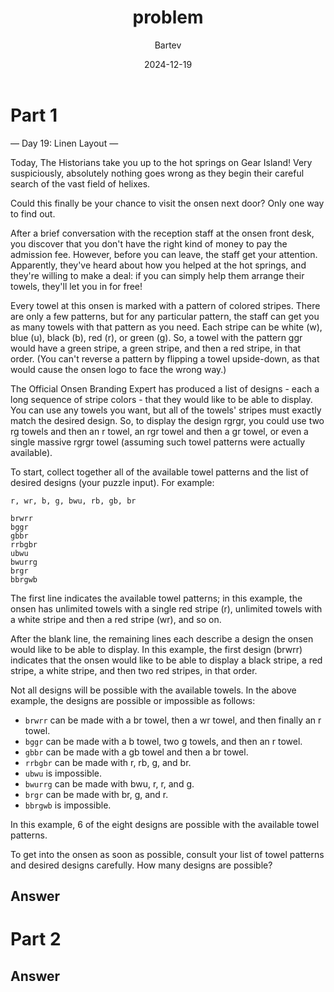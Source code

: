 #+title: problem
#+author: Bartev
#+date: 2024-12-19
* Part 1
--- Day 19: Linen Layout ---

Today, The Historians take you up to the hot springs on Gear Island! Very suspiciously, absolutely nothing goes wrong as they begin their careful search of the vast field of helixes.

Could this finally be your chance to visit the onsen next door? Only one way to find out.

After a brief conversation with the reception staff at the onsen front desk, you discover that you don't have the right kind of money to pay the admission fee. However, before you can leave, the staff get your attention. Apparently, they've heard about how you helped at the hot springs, and they're willing to make a deal: if you can simply help them arrange their towels, they'll let you in for free!

Every towel at this onsen is marked with a pattern of colored stripes. There are only a few patterns, but for any particular pattern, the staff can get you as many towels with that pattern as you need. Each stripe can be white (w), blue (u), black (b), red (r), or green (g). So, a towel with the pattern ggr would have a green stripe, a green stripe, and then a red stripe, in that order. (You can't reverse a pattern by flipping a towel upside-down, as that would cause the onsen logo to face the wrong way.)

The Official Onsen Branding Expert has produced a list of designs - each a long sequence of stripe colors - that they would like to be able to display. You can use any towels you want, but all of the towels' stripes must exactly match the desired design. So, to display the design rgrgr, you could use two rg towels and then an r towel, an rgr towel and then a gr towel, or even a single massive rgrgr towel (assuming such towel patterns were actually available).

To start, collect together all of the available towel patterns and the list of desired designs (your puzzle input). For example:

#+begin_example
r, wr, b, g, bwu, rb, gb, br

brwrr
bggr
gbbr
rrbgbr
ubwu
bwurrg
brgr
bbrgwb
#+end_example
The first line indicates the available towel patterns; in this example, the onsen has unlimited towels with a single red stripe (r), unlimited towels with a white stripe and then a red stripe (wr), and so on.

After the blank line, the remaining lines each describe a design the onsen would like to be able to display. In this example, the first design (brwrr) indicates that the onsen would like to be able to display a black stripe, a red stripe, a white stripe, and then two red stripes, in that order.

Not all designs will be possible with the available towels. In the above example, the designs are possible or impossible as follows:

- =brwrr= can be made with a br towel, then a wr towel, and then finally an r towel.
- =bggr= can be made with a b towel, two g towels, and then an r towel.
- =gbbr= can be made with a gb towel and then a br towel.
- =rrbgbr= can be made with r, rb, g, and br.
- =ubwu= is impossible.
- =bwurrg= can be made with bwu, r, r, and g.
- =brgr= can be made with br, g, and r.
- =bbrgwb= is impossible.
In this example, 6 of the eight designs are possible with the available towel patterns.

To get into the onsen as soon as possible, consult your list of towel patterns and desired designs carefully. How many designs are possible?


** Answer

* Part 2

** Answer
